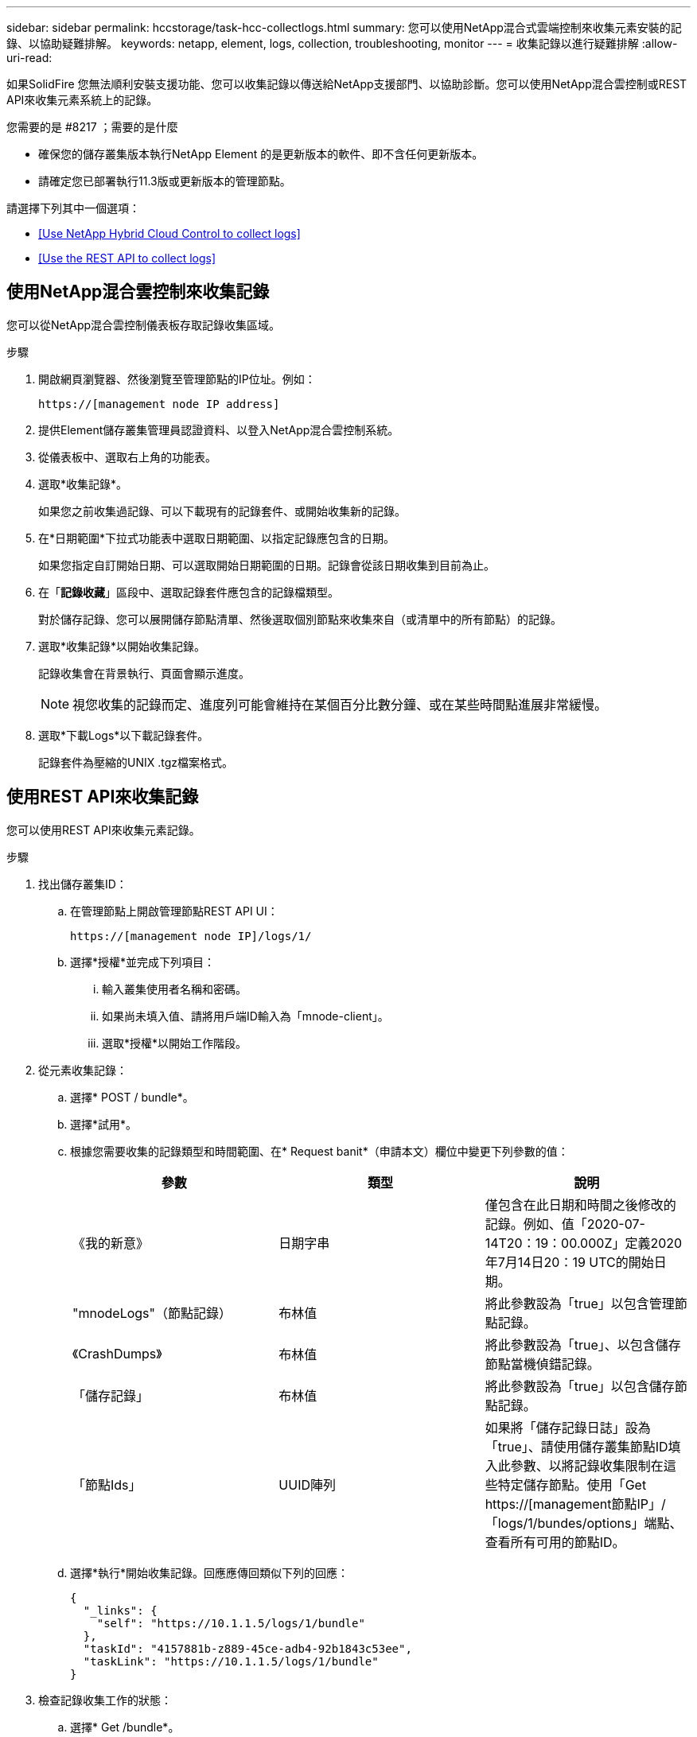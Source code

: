 ---
sidebar: sidebar 
permalink: hccstorage/task-hcc-collectlogs.html 
summary: 您可以使用NetApp混合式雲端控制來收集元素安裝的記錄、以協助疑難排解。 
keywords: netapp, element, logs, collection, troubleshooting, monitor 
---
= 收集記錄以進行疑難排解
:allow-uri-read: 


[role="lead"]
如果SolidFire 您無法順利安裝支援功能、您可以收集記錄以傳送給NetApp支援部門、以協助診斷。您可以使用NetApp混合雲控制或REST API來收集元素系統上的記錄。

.您需要的是 #8217 ；需要的是什麼
* 確保您的儲存叢集版本執行NetApp Element 的是更新版本的軟件、即不含任何更新版本。
* 請確定您已部署執行11.3版或更新版本的管理節點。


請選擇下列其中一個選項：

* <<Use NetApp Hybrid Cloud Control to collect logs>>
* <<Use the REST API to collect logs>>




== 使用NetApp混合雲控制來收集記錄

您可以從NetApp混合雲控制儀表板存取記錄收集區域。

.步驟
. 開啟網頁瀏覽器、然後瀏覽至管理節點的IP位址。例如：
+
[listing]
----
https://[management node IP address]
----
. 提供Element儲存叢集管理員認證資料、以登入NetApp混合雲控制系統。
. 從儀表板中、選取右上角的功能表。
. 選取*收集記錄*。
+
如果您之前收集過記錄、可以下載現有的記錄套件、或開始收集新的記錄。

. 在*日期範圍*下拉式功能表中選取日期範圍、以指定記錄應包含的日期。
+
如果您指定自訂開始日期、可以選取開始日期範圍的日期。記錄會從該日期收集到目前為止。

. 在「*記錄收藏*」區段中、選取記錄套件應包含的記錄檔類型。
+
對於儲存記錄、您可以展開儲存節點清單、然後選取個別節點來收集來自（或清單中的所有節點）的記錄。

. 選取*收集記錄*以開始收集記錄。
+
記錄收集會在背景執行、頁面會顯示進度。

+

NOTE: 視您收集的記錄而定、進度列可能會維持在某個百分比數分鐘、或在某些時間點進展非常緩慢。

. 選取*下載Logs*以下載記錄套件。
+
記錄套件為壓縮的UNIX .tgz檔案格式。





== 使用REST API來收集記錄

您可以使用REST API來收集元素記錄。

.步驟
. 找出儲存叢集ID：
+
.. 在管理節點上開啟管理節點REST API UI：
+
[listing]
----
https://[management node IP]/logs/1/
----
.. 選擇*授權*並完成下列項目：
+
... 輸入叢集使用者名稱和密碼。
... 如果尚未填入值、請將用戶端ID輸入為「mnode-client」。
... 選取*授權*以開始工作階段。




. 從元素收集記錄：
+
.. 選擇* POST / bundle*。
.. 選擇*試用*。
.. 根據您需要收集的記錄類型和時間範圍、在* Request banit*（申請本文）欄位中變更下列參數的值：
+
|===
| 參數 | 類型 | 說明 


| 《我的新意》 | 日期字串 | 僅包含在此日期和時間之後修改的記錄。例如、值「2020-07-14T20：19：00.000Z」定義2020年7月14日20：19 UTC的開始日期。 


| "mnodeLogs"（節點記錄） | 布林值 | 將此參數設為「true」以包含管理節點記錄。 


| 《CrashDumps》 | 布林值 | 將此參數設為「true」、以包含儲存節點當機偵錯記錄。 


| 「儲存記錄」 | 布林值 | 將此參數設為「true」以包含儲存節點記錄。 


| 「節點Ids」 | UUID陣列 | 如果將「儲存記錄日誌」設為「true」、請使用儲存叢集節點ID填入此參數、以將記錄收集限制在這些特定儲存節點。使用「Get https://[management節點IP」/「logs/1/bundes/options」端點、查看所有可用的節點ID。 
|===
.. 選擇*執行*開始收集記錄。回應應傳回類似下列的回應：
+
[listing]
----
{
  "_links": {
    "self": "https://10.1.1.5/logs/1/bundle"
  },
  "taskId": "4157881b-z889-45ce-adb4-92b1843c53ee",
  "taskLink": "https://10.1.1.5/logs/1/bundle"
}
----


. 檢查記錄收集工作的狀態：
+
.. 選擇* Get /bundle*。
.. 選擇*試用*。
.. 選取*執行*以傳回集合工作的狀態。
.. 捲動至回應本文的底部。
+
您應該會看到「完成百分比」屬性、詳細說明收藏的進度。如果集合完成、則「DownloadLink」屬性會包含完整的下載連結、包括記錄套件的檔案名稱。

.. 複製「downloadLink」屬性結尾的檔案名稱。


. 下載收集的記錄套件：
+
.. 選擇* Get /bundle/｛fileName｝*。
.. 選擇*試用*。
.. 將您先前複製的檔案名稱貼到「Filename」參數文字欄位。
.. 選擇*執行*。
+
執行後、回應本文區域會出現下載連結。

.. 選取*下載檔案*、然後將產生的檔案儲存到您的電腦。
+
記錄套件為壓縮的UNIX .tgz檔案格式。





[discrete]
== 如需詳細資訊、請參閱

* https://docs.netapp.com/us-en/vcp/index.html["vCenter Server的VMware vCenter外掛程式NetApp Element"^]
* https://www.netapp.com/data-storage/solidfire/documentation["「元件與元素資源」頁面SolidFire"^]

